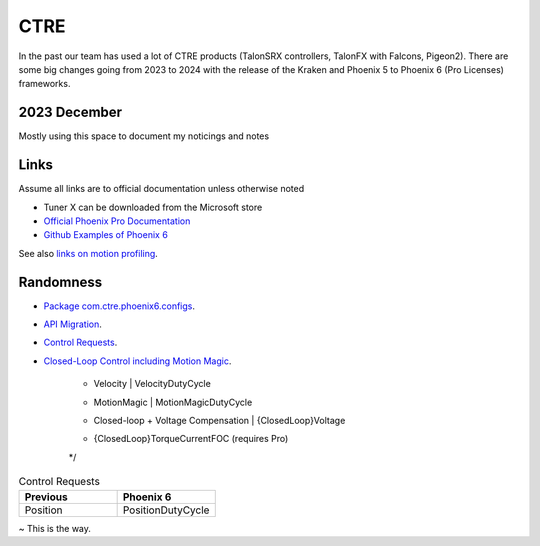 ====
CTRE
====
In the past our team has used a lot of CTRE products (TalonSRX controllers, TalonFX with Falcons, Pigeon2). 
There are some big changes going from 2023 to 2024 with the release of the Kraken and Phoenix 5 to Phoenix 6 (Pro Licenses) frameworks.

--------------
2023 December
--------------
Mostly using this space to document my noticings and notes

------
Links
------
Assume all links are to official documentation unless otherwise noted

- Tuner X can be downloaded from the Microsoft store
- `Official Phoenix Pro Documentation <https://v6.docs.ctr-electronics.com/en/2023-pro/index.html>`_
- `Github Examples of Phoenix 6 <https://github.com/CrossTheRoadElec/Phoenix6-Examples>`_

See also `links on motion profiling <https://github.com/CyberCoyotes/Handbook/blob/main/docs/source/controls/motion-profiling.rst>`_.

-----------
Randomness
-----------

- `Package com.ctre.phoenix6.configs <https://api.ctr-electronics.com/phoenix6/release/java/com/ctre/phoenix6/configs/package-summary.html>`_.
- `API Migration <https://v6.docs.ctr-electronics.com/en/latest/docs/migration/migration-guide/index.html>`_.
- `Control Requests <https://v6.docs.ctr-electronics.com/en/latest/docs/migration/migration-guide/control-requests-guide.html>`_.
- `Closed-Loop Control including Motion Magic <https://v6.docs.ctr-electronics.com/en/latest/docs/migration/migration-guide/closed-loop-guide.html>`_.

     
     * Velocity                             |   VelocityDutyCycle
     * MotionMagic                          |   MotionMagicDutyCycle
     * Closed-loop + Voltage Compensation   |   {ClosedLoop}Voltage
     *                                      |   {ClosedLoop}TorqueCurrentFOC (requires Pro)
     */

.. list-table:: Control Requests
    :widths: 50 50
    :header-rows: 1

    *   - Previous
        - Phoenix 6
    *   - Position
        - PositionDutyCycle


~ This is the way.